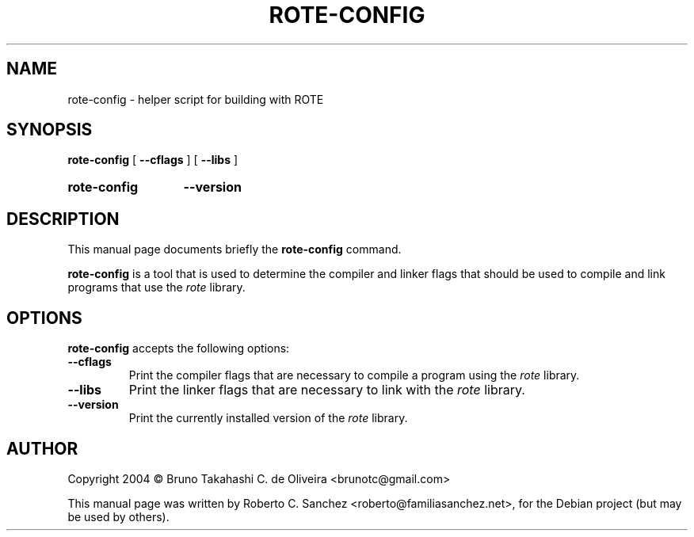 .\"                                      Hey, EMACS: -*- nroff -*-
.\" First parameter, NAME, should be all caps
.\" Second parameter, SECTION, should be 1-8, maybe w/ subsection
.\" other parameters are allowed: see man(7), man(1)
.TH ROTE-CONFIG 1 "21 June 2005"
.\" Please adjust this date whenever revising the manpage.
.\"
.\" Some roff macros, for reference:
.\" .nh        disable hyphenation
.\" .hy        enable hyphenation
.\" .ad l      left justify
.\" .ad b      justify to both left and right margins
.\" .nf        disable filling
.\" .fi        enable filling
.\" .br        insert line break
.\" .sp <n>    insert n+1 empty lines
.\" for manpage-specific macros, see man(7)
.SH NAME
rote-config \- helper script for building with ROTE
.SH SYNOPSIS
.B rote-config
.RB " [ " \-\-cflags " ] [ " \-\-libs " ] "
.HP
.B rote-config
.RB " " \-\-version " "
.SH DESCRIPTION
This manual page documents briefly the
.B rote-config
command.
.PP
.\" TeX users may be more comfortable with the \fB<whatever>\fP and
.\" \fI<whatever>\fP escape sequences to invode bold face and italics, 
.\" respectively.
\fBrote-config\fP is a tool that is used to determine the compiler and linker flags that should be used to compile and link programs that use the \fIrote\fP library.
.SH OPTIONS
\fBrote-config\fP accepts the following options:
.TP
.B \-\-cflags
Print the compiler flags that are necessary to compile a program using the \fIrote\fP library.
.TP
.B \-\-libs
Print the linker flags that are necessary to link with the \fIrote\fP library.
.TP
.B \-\-version
Print the currently installed version of the \fIrote\fP library.
.SH AUTHOR
Copyright 2004 \(co Bruno Takahashi C. de Oliveira <brunotc@gmail.com>
.PP
This manual page was written by Roberto C. Sanchez <roberto@familiasanchez.net>,
for the Debian project (but may be used by others).
